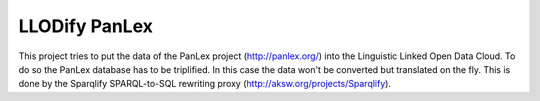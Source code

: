 LLODify PanLex
==============

This project tries to put the data of the PanLex project (http://panlex.org/) into the Linguistic Linked Open Data Cloud.
To do so the PanLex database has to be triplified. In this case the data won't be converted but translated on the fly.
This is done by the Sparqlify SPARQL-to-SQL rewriting proxy (http://aksw.org/projects/Sparqlify).
